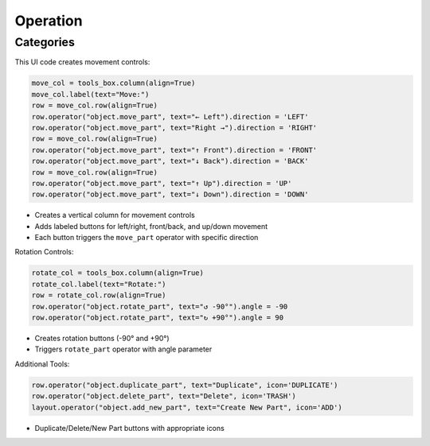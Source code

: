 Operation
=========

Categories
----------

This UI code creates movement controls:

.. code-block:: python

   move_col = tools_box.column(align=True)
   move_col.label(text="Move:")
   row = move_col.row(align=True)
   row.operator("object.move_part", text="← Left").direction = 'LEFT'
   row.operator("object.move_part", text="Right →").direction = 'RIGHT'
   row = move_col.row(align=True)
   row.operator("object.move_part", text="↑ Front").direction = 'FRONT'
   row.operator("object.move_part", text="↓ Back").direction = 'BACK'
   row = move_col.row(align=True)
   row.operator("object.move_part", text="↑ Up").direction = 'UP'
   row.operator("object.move_part", text="↓ Down").direction = 'DOWN'

- Creates a vertical column for movement controls
- Adds labeled buttons for left/right, front/back, and up/down movement
- Each button triggers the ``move_part`` operator with specific direction

Rotation Controls:

.. code-block:: python

   rotate_col = tools_box.column(align=True)
   rotate_col.label(text="Rotate:")
   row = rotate_col.row(align=True)
   row.operator("object.rotate_part", text="↺ -90°").angle = -90
   row.operator("object.rotate_part", text="↻ +90°").angle = 90

- Creates rotation buttons (-90° and +90°)
- Triggers ``rotate_part`` operator with angle parameter

Additional Tools:

.. code-block:: python

   row.operator("object.duplicate_part", text="Duplicate", icon='DUPLICATE')
   row.operator("object.delete_part", text="Delete", icon='TRASH')
   layout.operator("object.add_new_part", text="Create New Part", icon='ADD')

- Duplicate/Delete/New Part buttons with appropriate icons
